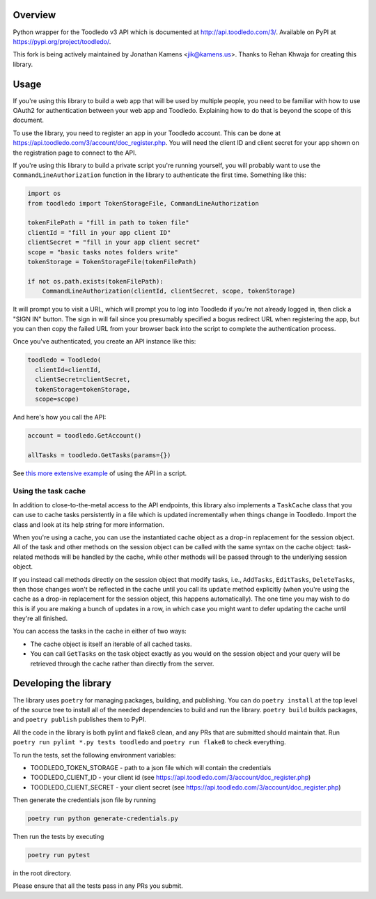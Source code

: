 Overview
========

Python wrapper for the Toodledo v3 API which is documented at
http://api.toodledo.com/3/. Available on PyPI at
https://pypi.org/project/toodledo/.

This fork is being actively maintained by Jonathan Kamens
<jik@kamens.us>. Thanks to Rehan Khwaja for creating this library.

Usage
=====

If you're using this library to build a web app that will be used by
multiple people, you need to be familiar with how to use OAuth2 for
authentication between your web app and Toodledo. Explaining how to do
that is beyond the scope of this document.

To use the library, you need to register an app in your Toodledo
account. This can be done at
https://api.toodledo.com/3/account/doc_register.php. You will need the
client ID and client secret for your app shown on the registration
page to connect to the API.

If you're using this library to build a private script you're running
yourself, you will probably want to use the
``CommandLineAuthorization`` function in the library to authenticate
the first time. Something like this:

.. code-block:: python

  import os
  from toodledo import TokenStorageFile, CommandLineAuthorization
  
  tokenFilePath = "fill in path to token file"
  clientId = "fill in your app client ID"
  clientSecret = "fill in your app client secret"
  scope = "basic tasks notes folders write"
  tokenStorage = TokenStorageFile(tokenFilePath)

  if not os.path.exists(tokenFilePath):
      CommandLineAuthorization(clientId, clientSecret, scope, tokenStorage)

It will prompt you to visit a URL, which will prompt you to log into
Toodledo if you're not already logged in, then click a "SIGN IN"
button. The sign in will fail since you presumably specified a bogus
redirect URL when registering the app, but you can then copy the
failed URL from your browser back into the script to complete the
authentication process.

Once you've authenticated, you create an API instance like this:

.. code-block:: python

  toodledo = Toodledo(
    clientId=clientId,
    clientSecret=clientSecret,
    tokenStorage=tokenStorage, 
    scope=scope)

And here's how you call the API:

.. code-block:: python
                
  account = toodledo.GetAccount()

  allTasks = toodledo.GetTasks(params={})

See `this more extensive example
<https://gist.github.com/jikamens/bad36fadfa73ee4f0ac1269ab3025f67>`_
of using the API in a script.

Using the task cache
--------------------

In addition to close-to-the-metal access to the API endpoints, this
library also implements a ``TaskCache`` class that you can use to
cache tasks persistently in a file which is updated incrementally when
things change in Toodledo. Import the class and look at its help
string for more information.

When you're using a cache, you can use the instantiated cache object
as a drop-in replacement for the session object. All of the task and
other methods on the session object can be called with the same syntax
on the cache object: task-related methods will be handled by the
cache, while other methods will be passed through to the underlying
session object.

If you instead call methods directly on the session object that modify
tasks, i.e., ``AddTasks``, ``EditTasks``, ``DeleteTasks``, then those
changes won't be reflected in the cache until you call its ``update``
method explicitly (when you're using the cache as a drop-in
replacement for the session object, this happens automatically). The
one time you may wish to do this is if you are making a bunch of
updates in a row, in which case you might want to defer updating the
cache until they're all finished.

You can access the tasks in the cache in either of two ways:

* The cache object is itself an iterable of all cached tasks.
* You can call ``GetTasks`` on the task object exactly as you would on
  the session object and your query will be retrieved through the
  cache rather than directly from the server.

Developing the library
======================

The library uses ``poetry`` for managing packages, building, and
publishing. You can do ``poetry install`` at the top level of the
source tree to install all of the needed dependencies to build and run
the library. ``poetry build`` builds packages, and ``poetry publish``
publishes them to PyPI.

All the code in the library is both pylint and flake8 clean, and any
PRs that are submitted should maintain that. Run ``poetry run pylint
*.py tests toodledo`` and ``poetry run flake8`` to check everything.

To run the tests, set the following environment variables:

- TOODLEDO_TOKEN_STORAGE - path to a json file which will contain the
  credentials
- TOODLEDO_CLIENT_ID - your client id (see
  https://api.toodledo.com/3/account/doc_register.php)
- TOODLEDO_CLIENT_SECRET - your client secret (see
  https://api.toodledo.com/3/account/doc_register.php)

Then generate the credentials json file by running

.. code-block:: bash

  poetry run python generate-credentials.py

Then run the tests by executing

.. code-block:: bash

  poetry run pytest

in the root directory.

Please ensure that all the tests pass in any PRs you submit.
